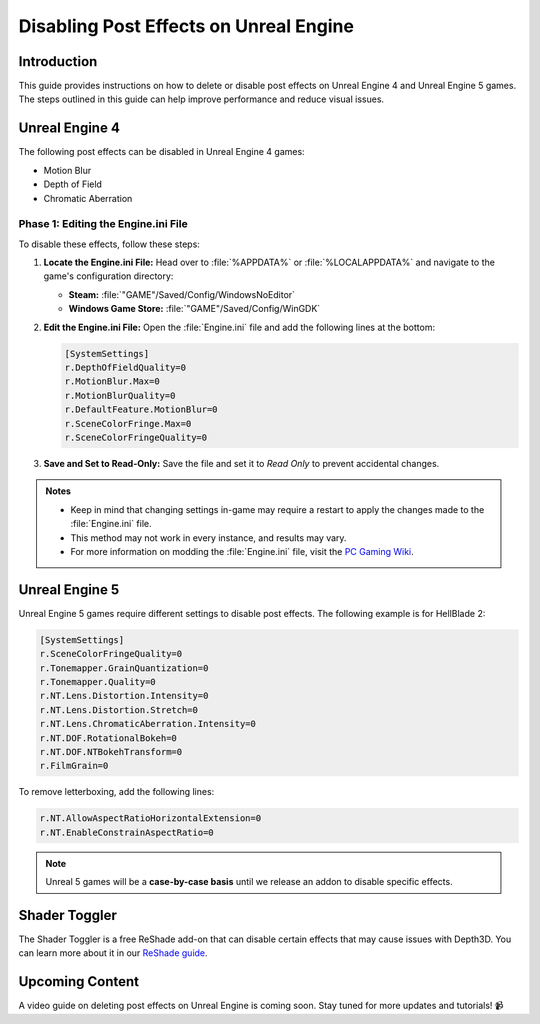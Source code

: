 
Disabling Post Effects on Unreal Engine
=======================================

Introduction
------------

This guide provides instructions on how to delete or disable post effects on Unreal Engine 4 and Unreal Engine 5 games. The steps outlined in this guide can help improve performance and reduce visual issues.

Unreal Engine 4
---------------

The following post effects can be disabled in Unreal Engine 4 games:

- Motion Blur
- Depth of Field
- Chromatic Aberration

Phase 1: Editing the Engine.ini File
^^^^^^^^^^^^^^^^^^^^^^^^^^^^^^^^^^^^

To disable these effects, follow these steps:

#. **Locate the Engine.ini File:** Head over to :file:`%APPDATA%` or :file:`%LOCALAPPDATA%` and navigate to the game's configuration directory:

   - **Steam:** :file:`"GAME"/Saved/Config/WindowsNoEditor`
   - **Windows Game Store:** :file:`"GAME"/Saved/Config/WinGDK`

#. **Edit the Engine.ini File:** Open the :file:`Engine.ini` file and add the following lines at the bottom:

   .. code-block:: ini

      [SystemSettings]
      r.DepthOfFieldQuality=0
      r.MotionBlur.Max=0
      r.MotionBlurQuality=0
      r.DefaultFeature.MotionBlur=0
      r.SceneColorFringe.Max=0
      r.SceneColorFringeQuality=0

#. **Save and Set to Read-Only:** Save the file and set it to `Read Only` to prevent accidental changes.

.. admonition:: Notes
   :class: note

   - Keep in mind that changing settings in-game may require a restart to apply the changes made to the :file:`Engine.ini` file.
   - This method may not work in every instance, and results may vary.
   - For more information on modding the :file:`Engine.ini` file, visit the `PC Gaming Wiki <https://www.pcgamingwiki.com/>`_.

Unreal Engine 5
---------------

Unreal Engine 5 games require different settings to disable post effects. The following example is for HellBlade 2:

.. code-block:: ini

   [SystemSettings]
   r.SceneColorFringeQuality=0
   r.Tonemapper.GrainQuantization=0
   r.Tonemapper.Quality=0
   r.NT.Lens.Distortion.Intensity=0
   r.NT.Lens.Distortion.Stretch=0
   r.NT.Lens.ChromaticAberration.Intensity=0
   r.NT.DOF.RotationalBokeh=0
   r.NT.DOF.NTBokehTransform=0
   r.FilmGrain=0

To remove letterboxing, add the following lines:

.. code-block:: ini

   r.NT.AllowAspectRatioHorizontalExtension=0
   r.NT.EnableConstrainAspectRatio=0

.. note::

   Unreal 5 games will be a **case-by-case basis** until we release an addon to disable specific effects.

Shader Toggler
--------------

The Shader Toggler is a free ReShade add-on that can disable certain effects that may cause issues with Depth3D. You can learn more about it in our `ReShade guide <../reshade/reshadeversions>`_.

Upcoming Content
----------------

A video guide on deleting post effects on Unreal Engine is coming soon. Stay tuned for more updates and tutorials! 📹
